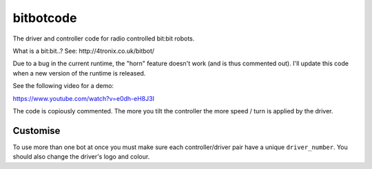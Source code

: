 bitbotcode
----------

The driver and controller code for radio controlled bit:bit robots.

What is a bit:bit..? See: http://4tronix.co.uk/bitbot/

Due to a bug in the current runtime, the "horn" feature doesn't work (and is
thus commented out). I'll update this code when a new version of the
runtime is released.

See the following video for a demo:

https://www.youtube.com/watch?v=e0dh-eH8J3I

The code is copiously commented. The more you tilt the controller the more
speed / turn is applied by the driver.

Customise
=========

To use more than one bot at once you must make sure each controller/driver
pair have a unique ``driver_number``. You should also change the driver's
logo and colour.
